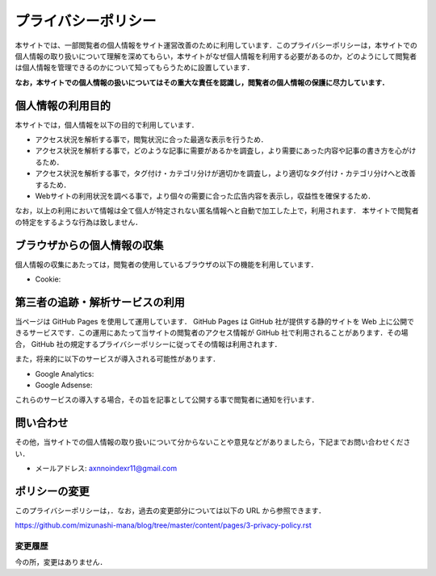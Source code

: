 プライバシーポリシー
=======================

本サイトでは、一部閲覧者の個人情報をサイト運営改善のために利用しています．このプライバシーポリシーは，本サイトでの個人情報の取り扱いについて理解を深めてもらい，本サイトがなぜ個人情報を利用する必要があるのか，どのようにして閲覧者は個人情報を管理できるのかについて知ってもらうために設置しています．

**なお，本サイトでの個人情報の扱いについてはその重大な責任を認識し，閲覧者の個人情報の保護に尽力しています．**

個人情報の利用目的
------------------

本サイトでは，個人情報を以下の目的で利用しています．

* アクセス状況を解析する事で，閲覧状況に合った最適な表示を行うため．
* アクセス状況を解析する事で，どのような記事に需要があるかを調査し，より需要にあった内容や記事の書き方を心がけるため．
* アクセス状況を解析する事で，タグ付け・カテゴリ分けが適切かを調査し，より適切なタグ付け・カテゴリ分けへと改善するため．
* Webサイトの利用状況を調べる事で，より個々の需要に合った広告内容を表示し，収益性を確保するため．

なお，以上の利用において情報は全て個人が特定されない匿名情報へと自動で加工した上で，利用されます．
本サイトで閲覧者の特定をするような行為は致しません．

ブラウザからの個人情報の収集
----------------------------

個人情報の収集にあたっては，閲覧者の使用しているブラウザの以下の機能を利用しています．

* Cookie:

第三者の追跡・解析サービスの利用
--------------------------------

当ページは GitHub Pages を使用して運用しています． GitHub Pages は GitHub 社が提供する静的サイトを Web 上に公開できるサービスです．この運用にあたって当サイトの閲覧者のアクセス情報が GitHub 社で利用されることがあります．その場合， GitHub 社の規定するプライバシーポリシーに従ってその情報は利用されます．

また，将来的に以下のサービスが導入される可能性があります．

* Google Analytics:
* Google Adsense:

これらのサービスの導入する場合，その旨を記事として公開する事で閲覧者に通知を行います．

問い合わせ
-----------

その他，当サイトでの個人情報の取り扱いについて分からないことや意見などがありましたら，下記までお問い合わせください．

* メールアドレス: axnnoindexr11@gmail.com

ポリシーの変更
---------------

このプライバシーポリシーは，．なお，過去の変更部分については以下の URL から参照できます．

https://github.com/mizunashi-mana/blog/tree/master/content/pages/3-privacy-policy.rst

変更履歴
:::::::::

今の所，変更はありません．
